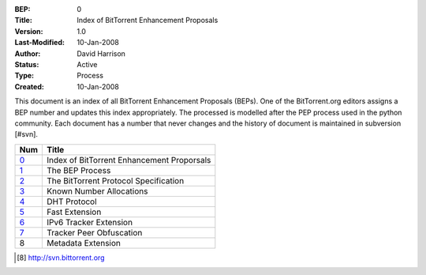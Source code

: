:BEP: 0
:Title: Index of BitTorrent Enhancement Proposals 
:Version: 1.0
:Last-Modified: 10-Jan-2008
:Author:  David Harrison
:Status:  Active
:Type:    Process
:Created: 10-Jan-2008

This document is an index of all BitTorrent Enhancement Proposals (BEPs).
One of the BitTorrent.org editors assigns a BEP number and updates
this index appropriately.  The processed is modelled after 
the PEP process used in the python community.  Each document has a
number that never changes and the history of document is maintained
in subversion [#svn].  


=====  =========================================  
Num    Title                                     
=====  =========================================
0_     Index of BitTorrent Enhancement Proporsals
1_     The BEP Process                           
2_     The BitTorrent Protocol Specification     
3_     Known Number Allocations                  
4_     DHT Protocol                              
5_     Fast Extension                            
6_     IPv6 Tracker Extension                    
7_     Tracker Peer Obfuscation                  
8      Metadata Extension                        
=====  ========================================= 



.. [#svn] http://svn.bittorrent.org
.. _0: bep_0000_index.html
.. _1: bep_0001_the_bep_process.html
.. _2: protocol.html
.. _3: assigned_numbers.html
.. _4: DHT_protocol.html
.. _5: fast_extensions.html
.. _6: ipv6_tracker_extension.html
.. _7: tracker_peer_obfuscation.html

